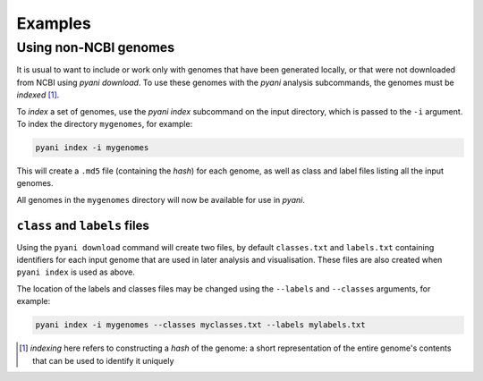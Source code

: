 .. _pyani-examples:

========
Examples
========

----------------------
Using non-NCBI genomes
----------------------

It is usual to want to include or work only with genomes that have been generated locally, or that were not downloaded from NCBI using
`pyani download`. To use these genomes with the `pyani` analysis subcommands, the genomes must be *indexed* [1]_.

To *index* a set of genomes, use the `pyani index` subcommand on the input directory, which is passed to the ``-i`` argument. To index the directory ``mygenomes``, for example:

.. code-block:: bash

    pyani index -i mygenomes

This will create a ``.md5`` file (containing the *hash*) for each genome, as well as class and label files listing all the input genomes.

All genomes in the ``mygenomes`` directory will now be available for use in `pyani`.

^^^^^^^^^^^^^^^^^^^^^^^^^^^^^^
``class`` and ``labels`` files
^^^^^^^^^^^^^^^^^^^^^^^^^^^^^^

Using the ``pyani download`` command will create two files, by default ``classes.txt`` and ``labels.txt`` containing identifiers for each input genome that are used in later analysis and visualisation. These files are also created when ``pyani index`` is used as above.

The location of the labels and classes files may be changed using the ``--labels`` and ``--classes`` arguments, for example:

.. code-block:: bash

    pyani index -i mygenomes --classes myclasses.txt --labels mylabels.txt




.. [1] *indexing* here refers to constructing a *hash* of the genome: a short representation of the entire genome's contents that can be used to identify it uniquely
